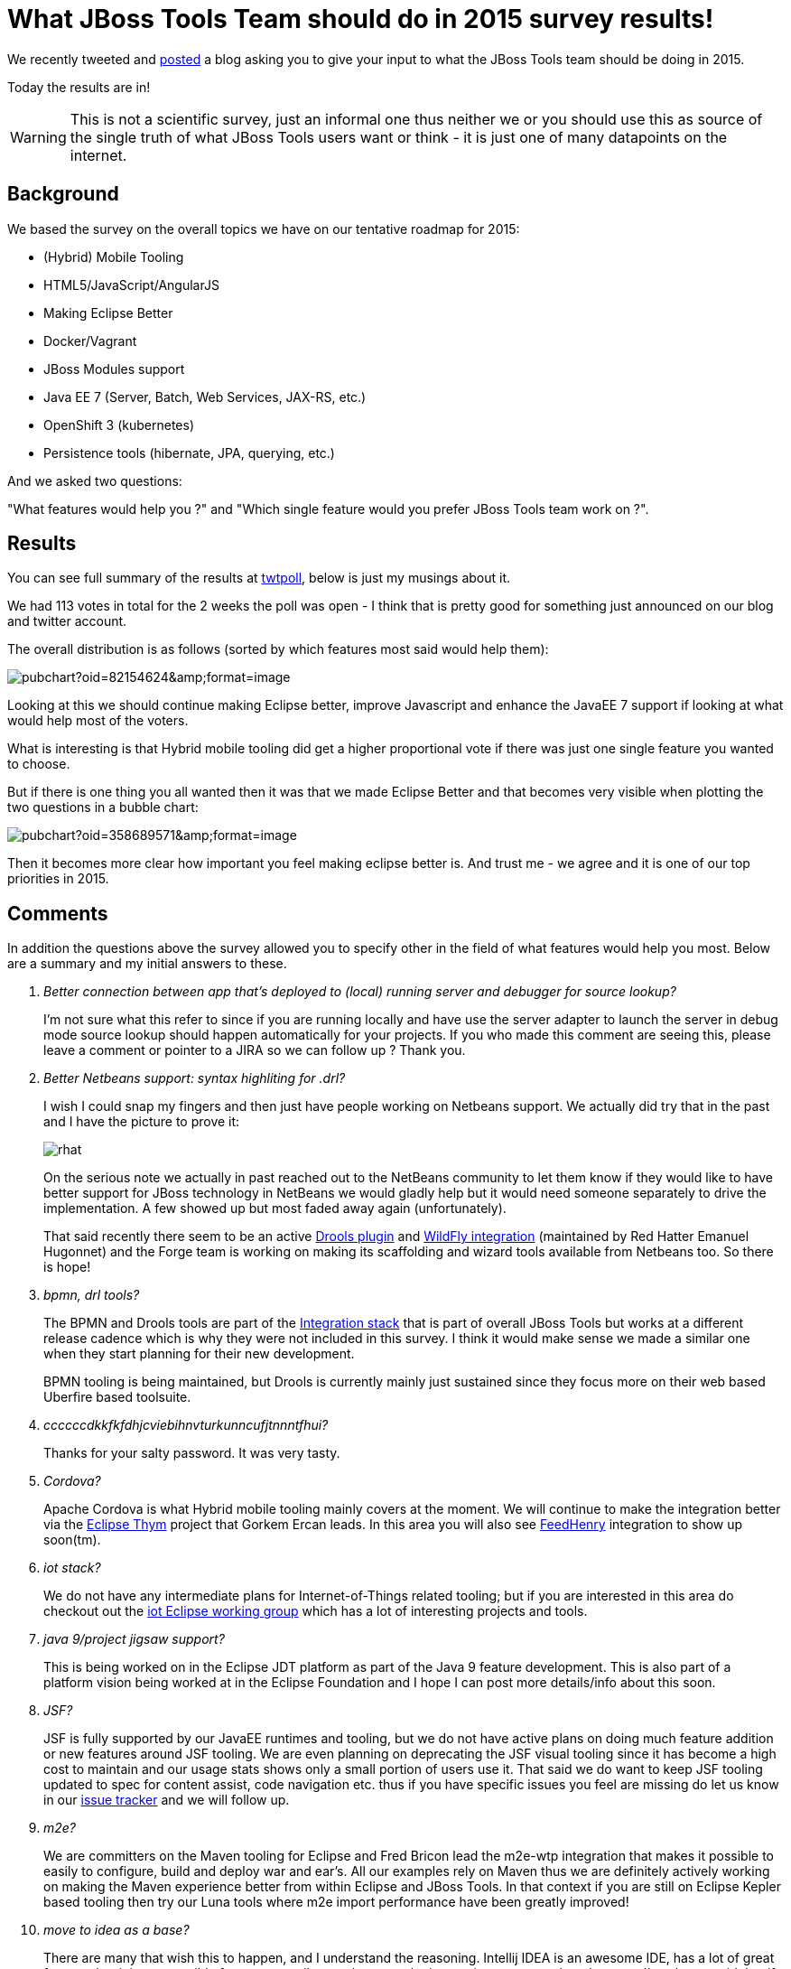 = What JBoss Tools Team should do in 2015 survey results! 
:page-layout: blog
:page-author: maxandersen
:page-tags: [jbosscentral]

We recently tweeted and link:2014-12-03-what-should-jbosstools-team-work-on-2015.html[posted] a blog asking you to give your input to what the JBoss Tools team should be doing in 2015.

Today the results are in!

WARNING: This is not a scientific survey, just an informal one thus neither we or you should use this as source of the single truth of what JBoss Tools users want or think - it is just one of many datapoints on the internet. 
 
== Background

We based the survey on the overall topics we have on our tentative roadmap for 2015:

- (Hybrid) Mobile Tooling
- HTML5/JavaScript/AngularJS
- Making Eclipse Better
- Docker/Vagrant
- JBoss Modules support
- Java EE 7 (Server, Batch, Web Services, JAX-RS, etc.)
- OpenShift 3 (kubernetes)
- Persistence tools (hibernate, JPA, querying, etc.)

And we asked two questions:

"What features would help you ?" and "Which single feature would you prefer JBoss Tools team work on ?".

== Results

You can see full summary of the results at http://twtpoll.com/jbosstools2015/1/ld8y4c1spvxeu2n[twtpoll], below is just my musings about it.

We had 113 votes in total for the 2 weeks the poll was open - I think that is pretty good for something just announced on our blog and twitter account.

The overall distribution is as follows (sorted by which features most said would help them):

image::https://docs.google.com/spreadsheets/d/1JT6_AKUFgzLqUKxsjCJy5O6malPL1XIcJ6dWmElmIj8/pubchart?oid=82154624&amp;format=image[]

Looking at this we should continue making Eclipse better, improve Javascript and enhance the JavaEE 7 support if looking at what would help most of the voters.

What is interesting is that Hybrid mobile tooling did get a higher proportional vote if there was just one single feature you wanted to choose.

But if there is one thing you all wanted then it was that we made Eclipse Better and that becomes very visible when plotting the two questions in a bubble chart:

image::https://docs.google.com/spreadsheets/d/1JT6_AKUFgzLqUKxsjCJy5O6malPL1XIcJ6dWmElmIj8/pubchart?oid=358689571&amp;format=image[]

Then it becomes more clear how important you feel making eclipse better is. And trust me - we agree and it is one of our top priorities in 2015.

== Comments

In addition the questions above the survey allowed you to specify other in the field of what features would help you most. Below are a summary and my initial answers to these.

[qanda]
Better connection between app that's deployed to (local) running server and debugger for source lookup?::
I'm not sure what this refer to since if you are running locally and have use the server adapter to launch the server in debug mode source lookup should happen automatically for your projects. If you who made this comment are seeing this, please leave a comment or pointer to a JIRA so we can follow up ? Thank you.
+
Better Netbeans support: syntax highliting for .drl?::
I wish I could snap my fingers and then just have people working on Netbeans support. We actually did try that in the past and I have the picture to prove it:
+
image::https://www.java.net/blog/gsporar/archive/images/rhat.png[]
+
On the serious note we actually in past reached out to the NetBeans community to let them know if they would like to have better support for JBoss technology in NetBeans we
would gladly help but it would need someone separately to drive the implementation. A few showed up but most faded away again (unfortunately).
+
That said recently there seem to be an active http://plugins.netbeans.org/plugin/52143/drools-netbeans-plugin[Drools plugin] and http://plugins.netbeans.org/plugin/53333/wildfly-application-server[WildFly integration] (maintained by Red Hatter Emanuel Hugonnet) and the Forge team is working on making its scaffolding and wizard tools available from Netbeans too. So there is hope!
	
bpmn, drl tools?::
The BPMN and Drools tools are part of the http://tools.jboss.org/downloads/devstudio_is/luna/8.0.0.Beta1.html[Integration stack] that is part of overall JBoss Tools but works at a different release cadence which is why they were not included in this survey. I think it would make sense we made a similar one when they start planning for their new development. 	
+
BPMN tooling is being maintained, but Drools is currently mainly just sustained since they focus more on their web based Uberfire based toolsuite.  

ccccccdkkfkfdhjcviebihnvturkunncufjtnnntfhui?::
Thanks for your salty password. It was very tasty.

Cordova?::
Apache Cordova is what Hybrid mobile tooling mainly covers at the moment. We will continue to make the integration better via the https://www.eclipse.org/thym/[Eclipse Thym] project that Gorkem Ercan leads. In this area you will also see http://www.feedhenry.com/[FeedHenry] integration to show up soon(tm).

iot stack?::
We do not have any intermediate plans for Internet-of-Things related tooling; but if you are interested in this area do checkout out the http://iot.eclipse.org/[iot Eclipse working group] which has a lot of interesting projects and tools.
 
java 9/project jigsaw support?::
This is being worked on in the Eclipse JDT platform as part of the Java 9 feature development.
This is also part of a platform vision being worked at in the Eclipse Foundation and I hope I can 
post more details/info about this soon.

JSF?::
JSF is fully supported by our JavaEE runtimes and tooling, but we do not have active plans on doing much feature addition or new features around JSF tooling. We are even planning on deprecating the JSF visual tooling since it has become a high cost to maintain and our usage stats shows only a small portion of users use it. That said we do want to keep JSF tooling updated to spec for content assist, code navigation etc. thus if you have specific issues you feel are missing do let us know in our https://jira.jboss.org/jira/browse/JBIDE[issue tracker] and we will follow up.

m2e?::
We are committers on the Maven tooling for Eclipse and Fred Bricon lead the m2e-wtp integration that makes it possible to easily to configure, build and deploy war and ear's. All our examples rely on Maven thus we are definitely actively working on making the Maven experience better from within Eclipse and JBoss Tools. In that context if you are still on Eclipse Kepler based tooling then try our Luna tools where m2e import performance have been greatly improved!  

move to idea as a base?::
There are many that wish this to happen, and I understand the reasoning. Intellij IDEA is an awesome IDE, has a lot of great features but it is not possible for us to contribute to because the interesting parts are closed source. I've always said that if IDEA had been opensource 10+ years ago when I started moving Hibern8IDE to an IDE, JBoss Tools would probably have been IDEA based today. But Eclipse being opensource and the most used IDE Eclipse that is where we ended up.
+
Many thinks IntelliJ IDEA is opensource, but it is only its core features that are opensource. All the (for JBoss technology) interesting tools are mainly part of the Ultimate Edition which is closed source; meaning we have no sensible way to make an opensource tooling offering on IDEA (assuming we had an army of developers with free time available :)
+
That said, IntelliJ already has good JBoss support and we are engaged with the IntelliJ team on making information about it more readily available. Arun Gupta made a http://blog.arungupta.me/tag/intellij/[few blogs and webinars] on the IDEA support for JBoss and JavaEE.
+
But, just be aware all of that does require the Ultimate Edition.
+
For those that do not know, JBoss Forge is https://plugins.jetbrains.com/plugin/7515[available today] in Intellij. That at least gives you some of the scaffolding features also available from JBoss Tools. 

Nestor?::
Nestor is one of our https://github.com/jbosstools/jbosstools-playground[JBoss Tools Playground] features that are experiments that we are making to explore what things we can do to improve the Eclipse experience. Nestor is the one that allows viewing your projects nested as they are on your filesystem instead of the flat project layout default available in Eclipse.
+
video::114327322[vimeo, width=600, height=338, options="autoplay,loop"]
+
And I'm happy to say that the Eclipse platform lead have accepted to get this integrated into the upcoming Eclipse Mars release if we submit a Gerrit patch for it - which we are working on to happen ASAP.
+
We are also going to make our Easymport feature available as incubation for Mars which also will help importing your existing projects into Eclipse much smoother.

== Conclusion

I want to say many thanks to those who participated and let their
voice heard about what we should be working on in 2015. I hope you
will see that we do attack most of the high priority items. 

But do remember we can always use your help too - bug reports, feature requests and pull requests are always welcome!

If you are interested then please do look into our link:../cat[JBoss Tools Community Acceptance Testing] program or get dirty with the code at http://github.com/jbosstools.

Have fun and Happy holidays!
Max Rydahl Andersen +
http://twitter.com/maxandersen[@maxandersen]